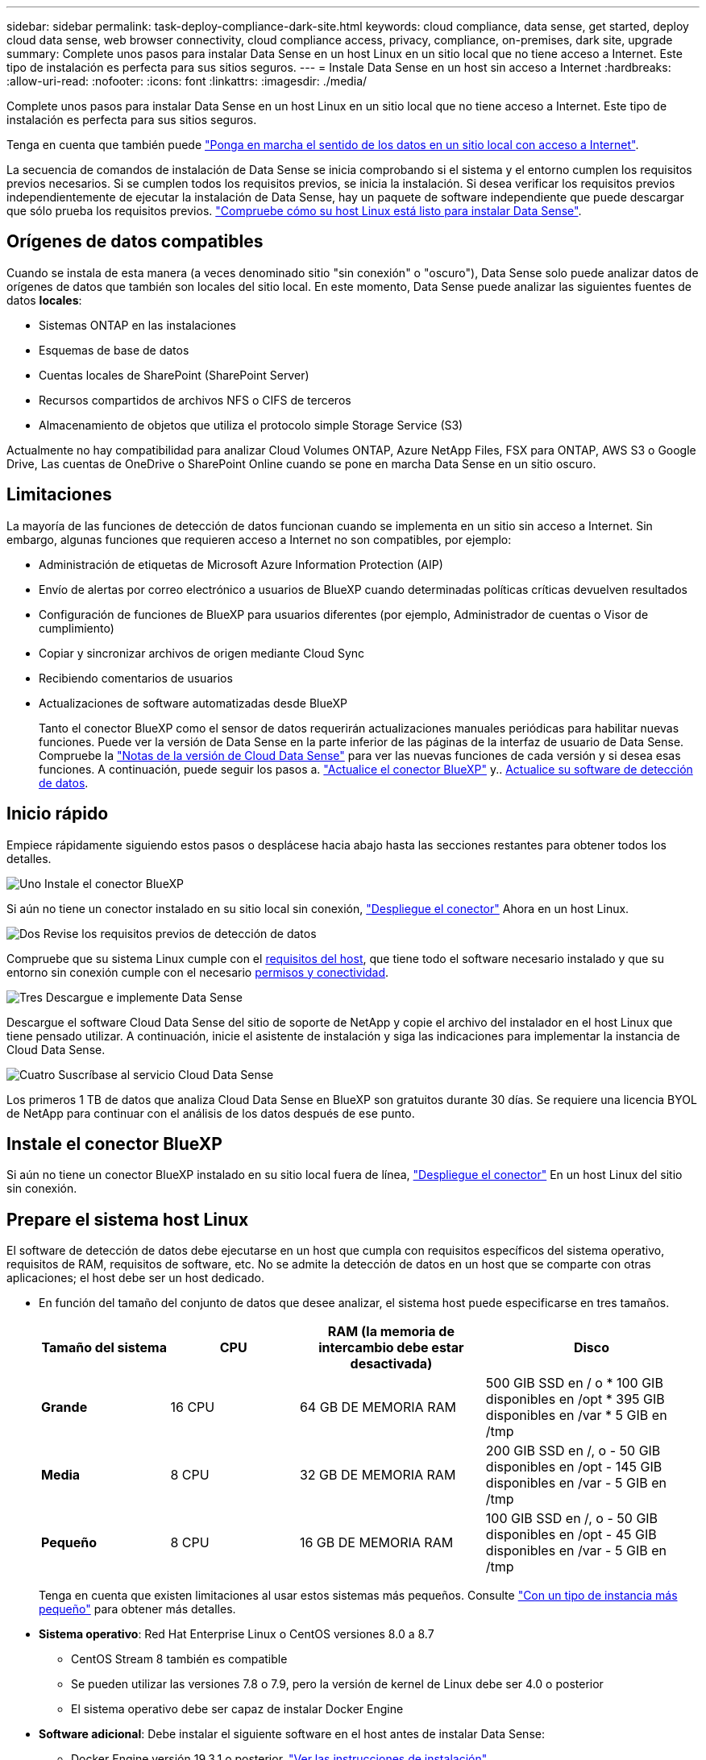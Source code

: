---
sidebar: sidebar 
permalink: task-deploy-compliance-dark-site.html 
keywords: cloud compliance, data sense, get started, deploy cloud data sense, web browser connectivity, cloud compliance access, privacy, compliance, on-premises, dark site, upgrade 
summary: Complete unos pasos para instalar Data Sense en un host Linux en un sitio local que no tiene acceso a Internet. Este tipo de instalación es perfecta para sus sitios seguros. 
---
= Instale Data Sense en un host sin acceso a Internet
:hardbreaks:
:allow-uri-read: 
:nofooter: 
:icons: font
:linkattrs: 
:imagesdir: ./media/


[role="lead"]
Complete unos pasos para instalar Data Sense en un host Linux en un sitio local que no tiene acceso a Internet. Este tipo de instalación es perfecta para sus sitios seguros.

Tenga en cuenta que también puede link:task-quick-start-connector-on-prem.html["Ponga en marcha el sentido de los datos en un sitio local con acceso a Internet"].

La secuencia de comandos de instalación de Data Sense se inicia comprobando si el sistema y el entorno cumplen los requisitos previos necesarios. Si se cumplen todos los requisitos previos, se inicia la instalación. Si desea verificar los requisitos previos independientemente de ejecutar la instalación de Data Sense, hay un paquete de software independiente que puede descargar que sólo prueba los requisitos previos. link:task-test-linux-system.html["Compruebe cómo su host Linux está listo para instalar Data Sense"].



== Orígenes de datos compatibles

Cuando se instala de esta manera (a veces denominado sitio "sin conexión" o "oscuro"), Data Sense solo puede analizar datos de orígenes de datos que también son locales del sitio local. En este momento, Data Sense puede analizar las siguientes fuentes de datos *locales*:

* Sistemas ONTAP en las instalaciones
* Esquemas de base de datos
* Cuentas locales de SharePoint (SharePoint Server)
* Recursos compartidos de archivos NFS o CIFS de terceros
* Almacenamiento de objetos que utiliza el protocolo simple Storage Service (S3)


Actualmente no hay compatibilidad para analizar Cloud Volumes ONTAP, Azure NetApp Files, FSX para ONTAP, AWS S3 o Google Drive, Las cuentas de OneDrive o SharePoint Online cuando se pone en marcha Data Sense en un sitio oscuro.



== Limitaciones

La mayoría de las funciones de detección de datos funcionan cuando se implementa en un sitio sin acceso a Internet. Sin embargo, algunas funciones que requieren acceso a Internet no son compatibles, por ejemplo:

* Administración de etiquetas de Microsoft Azure Information Protection (AIP)
* Envío de alertas por correo electrónico a usuarios de BlueXP cuando determinadas políticas críticas devuelven resultados
* Configuración de funciones de BlueXP para usuarios diferentes (por ejemplo, Administrador de cuentas o Visor de cumplimiento)
* Copiar y sincronizar archivos de origen mediante Cloud Sync
* Recibiendo comentarios de usuarios
* Actualizaciones de software automatizadas desde BlueXP
+
Tanto el conector BlueXP como el sensor de datos requerirán actualizaciones manuales periódicas para habilitar nuevas funciones. Puede ver la versión de Data Sense en la parte inferior de las páginas de la interfaz de usuario de Data Sense. Compruebe la link:whats-new.html["Notas de la versión de Cloud Data Sense"] para ver las nuevas funciones de cada versión y si desea esas funciones. A continuación, puede seguir los pasos a. https://docs.netapp.com/us-en/cloud-manager-setup-admin/task-managing-connectors.html#upgrade-the-connector-when-using-private-mode["Actualice el conector BlueXP"^] y.. <<Actualice el software de detección de datos,Actualice su software de detección de datos>>.





== Inicio rápido

Empiece rápidamente siguiendo estos pasos o desplácese hacia abajo hasta las secciones restantes para obtener todos los detalles.

.image:https://raw.githubusercontent.com/NetAppDocs/common/main/media/number-1.png["Uno"] Instale el conector BlueXP
[role="quick-margin-para"]
Si aún no tiene un conector instalado en su sitio local sin conexión, https://docs.netapp.com/us-en/cloud-manager-setup-admin/task-quick-start-private-mode.html["Despliegue el conector"^] Ahora en un host Linux.

.image:https://raw.githubusercontent.com/NetAppDocs/common/main/media/number-2.png["Dos"] Revise los requisitos previos de detección de datos
[role="quick-margin-para"]
Compruebe que su sistema Linux cumple con el <<Prepare el sistema host Linux,requisitos del host>>, que tiene todo el software necesario instalado y que su entorno sin conexión cumple con el necesario <<Verifique los requisitos previos de BlueXP y Data Sense,permisos y conectividad>>.

.image:https://raw.githubusercontent.com/NetAppDocs/common/main/media/number-3.png["Tres"] Descargue e implemente Data Sense
[role="quick-margin-para"]
Descargue el software Cloud Data Sense del sitio de soporte de NetApp y copie el archivo del instalador en el host Linux que tiene pensado utilizar. A continuación, inicie el asistente de instalación y siga las indicaciones para implementar la instancia de Cloud Data Sense.

.image:https://raw.githubusercontent.com/NetAppDocs/common/main/media/number-4.png["Cuatro"] Suscríbase al servicio Cloud Data Sense
[role="quick-margin-para"]
Los primeros 1 TB de datos que analiza Cloud Data Sense en BlueXP son gratuitos durante 30 días. Se requiere una licencia BYOL de NetApp para continuar con el análisis de los datos después de ese punto.



== Instale el conector BlueXP

Si aún no tiene un conector BlueXP instalado en su sitio local fuera de línea, https://docs.netapp.com/us-en/cloud-manager-setup-admin/task-quick-start-private-mode.html["Despliegue el conector"^] En un host Linux del sitio sin conexión.



== Prepare el sistema host Linux

El software de detección de datos debe ejecutarse en un host que cumpla con requisitos específicos del sistema operativo, requisitos de RAM, requisitos de software, etc. No se admite la detección de datos en un host que se comparte con otras aplicaciones; el host debe ser un host dedicado.

* En función del tamaño del conjunto de datos que desee analizar, el sistema host puede especificarse en tres tamaños.
+
[cols="18,18,26,30"]
|===
| Tamaño del sistema | CPU | RAM (la memoria de intercambio debe estar desactivada) | Disco 


 a| 
*Grande*
| 16 CPU | 64 GB DE MEMORIA RAM | 500 GIB SSD en / o * 100 GIB disponibles en /opt * 395 GIB disponibles en /var * 5 GIB en /tmp 


| *Media* | 8 CPU | 32 GB DE MEMORIA RAM | 200 GIB SSD en /, o - 50 GIB disponibles en /opt - 145 GIB disponibles en /var - 5 GIB en /tmp 


| *Pequeño* | 8 CPU | 16 GB DE MEMORIA RAM | 100 GIB SSD en /, o - 50 GIB disponibles en /opt - 45 GIB disponibles en /var - 5 GIB en /tmp 
|===
+
Tenga en cuenta que existen limitaciones al usar estos sistemas más pequeños. Consulte link:concept-cloud-compliance.html#using-a-smaller-instance-type["Con un tipo de instancia más pequeño"] para obtener más detalles.

* *Sistema operativo*: Red Hat Enterprise Linux o CentOS versiones 8.0 a 8.7
+
** CentOS Stream 8 también es compatible
** Se pueden utilizar las versiones 7.8 o 7.9, pero la versión de kernel de Linux debe ser 4.0 o posterior
** El sistema operativo debe ser capaz de instalar Docker Engine


* *Software adicional*: Debe instalar el siguiente software en el host antes de instalar Data Sense:
+
** Docker Engine versión 19.3.1 o posterior. https://docs.docker.com/engine/install/["Ver las instrucciones de instalación"^].
** Python 3 versión 3.6 o posterior. https://www.python.org/downloads/["Ver las instrucciones de instalación"^].


* * Consideraciones de Firewalld*: Si usted está planeando utilizar `firewalld`, Le recomendamos que lo habilite antes de instalar Data Sense. Ejecute los siguientes comandos para configurar `firewalld` Para que sea compatible con Data Sense:
+
....
firewall-cmd --permanent --add-service=http
firewall-cmd --permanent --add-service=https
firewall-cmd --permanent --add-port=80/tcp
firewall-cmd --permanent --add-port=8080/tcp
firewall-cmd --permanent --add-port=443/tcp
firewall-cmd --reload
....
+
Si activa `firewalld` Después de instalar Data Sense, debe reiniciar docker.




NOTE: La dirección IP del sistema host Data Sense no se puede cambiar tras la instalación.



== Verifique los requisitos previos de BlueXP y Data Sense

Revise los siguientes requisitos previos para asegurarse de que dispone de una configuración compatible antes de implementar Cloud Data Sense.

* Asegúrese de que Connector tiene permisos para implementar recursos y crear grupos de seguridad para la instancia de Cloud Data Sense. Puede encontrar los últimos permisos de BlueXP en https://docs.netapp.com/us-en/cloud-manager-setup-admin/reference-permissions.html["Las políticas proporcionadas por NetApp"^].
* Asegúrese de que puede mantener en funcionamiento Cloud Data Sense. La instancia de Cloud Data Sense tiene que seguir para poder analizar sus datos de forma continua.
* Garantice la conectividad del navegador web con Cloud Data Sense. Después de habilitar Cloud Data Sense, asegúrese de que los usuarios acceden a la interfaz BlueXP desde un host que tiene una conexión a la instancia de detección de datos.
+
La instancia de Data Sense utiliza una dirección IP privada para garantizar que los datos indexados no sean accesibles para otros. Como resultado, el navegador web que utiliza para acceder a BlueXP debe tener una conexión a esa dirección IP privada. Esta conexión puede provenir de un host que está dentro de la misma red que la instancia de Data Sense.





== Verifique que todos los puertos necesarios estén habilitados

Debe asegurarse de que todos los puertos necesarios estén abiertos para la comunicación entre el conector, detección de datos, Active Directory y sus orígenes de datos.

[cols="25,25,50"]
|===
| Tipo de conexión | Puertos | Descripción 


| Conector <> detección de datos | 8080 (TCP), 443 (TCP) y 80 | El grupo de seguridad del conector debe permitir el tráfico entrante y saliente a través del puerto 443 hacia y desde la instancia de detección de datos. Asegúrese de que el puerto 8080 está abierto para que pueda ver el progreso de la instalación en BlueXP. 


| Conector <> clúster ONTAP (NAS) | 443 (TCP)  a| 
BlueXP detecta los clústeres de ONTAP mediante HTTPS. Si utiliza directivas de firewall personalizadas, deben cumplir los siguientes requisitos:

* El host del conector debe permitir el acceso HTTPS de salida a través del puerto 443. Si el conector está en la nube, el grupo de seguridad predefinido permite todas las comunicaciones salientes.
* El clúster ONTAP debe permitir el acceso HTTPS de entrada a través del puerto 443. La política de firewall "mgmt" predeterminada permite el acceso HTTPS entrante desde todas las direcciones IP. Si ha modificado esta directiva predeterminada o si ha creado su propia directiva de firewall, debe asociar el protocolo HTTPS con esa directiva y habilitar el acceso desde el host de Connector.




| Detección de los datos <> clúster de ONTAP  a| 
* Para NFS: 111 (TCP\UDP) y 2049 (TCP\UDP)
* Para CIFS: 139 (TCP\UDP) y 445 (TCP\UDP)

 a| 
Data Sense necesita una conexión de red a cada subred de Cloud Volumes ONTAP o a cada sistema ONTAP en las instalaciones. Los grupos de seguridad para Cloud Volumes ONTAP deben permitir conexiones entrantes desde la instancia de detección de datos.

Asegúrese de que estos puertos estén abiertos a la instancia de Data Sense:

* Para NFS: 111 y 2049
* Para CIFS - 139 y 445


Las políticas de exportación de volúmenes NFS deben permitir el acceso desde la instancia de Data Sense.



| Sentido de los datos <> Active Directory | 389 (TCP Y UDP), 636 (TCP), 3268 (TCP) Y 3269 (TCP)  a| 
Debe tener un Active Directory ya configurado para los usuarios de su empresa. Además, Data Sense necesita credenciales de Active Directory para analizar volúmenes CIFS.

Debe tener la información de Active Directory:

* DNS Server IP Address o varias direcciones IP
* Nombre de usuario y contraseña para el servidor
* Nombre de dominio (nombre de Active Directory)
* Si utiliza o no un LDAP seguro (LDAPS)
* Puerto de servidor LDAP (normalmente 389 para LDAP y 636 para LDAP seguro)


|===
Si utiliza varios hosts de detección de datos para proporcionar potencia de procesamiento adicional para analizar sus fuentes de datos, tendrá que habilitar puertos y protocolos adicionales. link:task-deploy-compliance-dark-site.html#multi-host-installation-for-large-configurations["Consulte los requisitos de puerto adicionales"].



== Instale Data Sense en el host Linux en las instalaciones

En configuraciones típicas, instalará el software en un único sistema host. link:task-deploy-compliance-dark-site.html#single-host-installation-for-typical-configurations["Consulte estos pasos aquí"].

image:diagram_deploy_onprem_single_host_no_internet.png["Un diagrama que muestra la ubicación de los orígenes de datos que se pueden analizar cuando se utiliza una única instancia de detección de datos implementada en las instalaciones sin acceso a Internet."]

En configuraciones de gran tamaño en las que va a escanear petabytes de datos, puede incluir varios hosts para proporcionar una capacidad de procesamiento adicional. link:task-deploy-compliance-dark-site.html#multi-host-installation-for-large-configurations["Consulte estos pasos aquí"].

image:diagram_deploy_onprem_multi_host_no_internet.png["Un diagrama que muestra la ubicación de los orígenes de datos que se pueden analizar cuando se utilizan varias instancias de detección de datos implementadas en las instalaciones sin acceso a Internet."]



=== Instalación de un solo host para configuraciones típicas

Siga estos pasos al instalar el software Data Sense en un solo host local en un entorno sin conexión.

.Lo que necesitará
* Compruebe que su sistema Linux cumple con el <<Prepare el sistema host Linux,requisitos del host>>.
* Compruebe que ha instalado los dos paquetes de software de requisitos previos (Docker Engine y Python 3).
* Asegúrese de tener privilegios de usuario raíz en el sistema Linux.
* Compruebe que su entorno sin conexión cumple con las necesidades <<Verifique los requisitos previos de BlueXP y Data Sense,permisos y conectividad>>.


.Pasos
. En un sistema configurado en Internet, descargue el software Cloud Data Sense del https://mysupport.netapp.com/site/products/all/details/cloud-data-sense/downloads-tab/["Sitio de soporte de NetApp"^]. El archivo que debe seleccionar se llama *DataSense-offline-Bundle-<version>.tar.gz*.
. Copie el paquete de instalador en el host Linux que planea utilizar en el sitio oscuro.
. Descomprima el paquete del instalador en el equipo host; por ejemplo:
+
[source, cli]
----
tar -xzf DataSense-offline-bundle-v1.21.0.tar.gz
----
+
Esto extrae el software requerido y el archivo de instalación actual *cc_onprem_installer.tar.gz*.

. Descomprima el archivo de instalación en el equipo host; por ejemplo:
+
[source, cli]
----
tar -xzf cc_onprem_installer.tar.gz
----
. Inicie BlueXP y seleccione *Gobierno > Clasificación*.
. Haga clic en *Activar detección de datos*.
+
image:screenshot_cloud_compliance_deploy_start.png["Una captura de pantalla de cómo seleccionar el botón para activar Cloud Data Sense."]

. Haga clic en *desplegar* para iniciar la instalación en las instalaciones.
+
image:screenshot_cloud_compliance_deploy_darksite.png["Una captura de pantalla donde se selecciona el botón para poner en marcha Cloud Data Sense en las instalaciones."]

. Aparece el cuadro de diálogo _Deploy Data Sense on local_. Copie el comando proporcionado (por ejemplo: `sudo ./install.sh -a 12345 -c 27AG75 -t 2198qq --darksite`) y péguela en un archivo de texto para que pueda usarlo más tarde. A continuación, haga clic en *Cerrar* para descartar el cuadro de diálogo.
. En el equipo host, escriba el comando que copió y luego siga una serie de avisos, o bien puede proporcionar el comando completo incluyendo todos los parámetros necesarios como argumentos de línea de comandos.
+
Tenga en cuenta que el instalador realiza una comprobación previa para asegurarse de que el sistema y los requisitos de red están en su lugar para una instalación correcta.

+
[cols="50a,50"]
|===
| Introduzca los parámetros según se le solicite: | Introduzca el comando Full: 


 a| 
.. Pegue la información que ha copiado del paso 8:
`sudo ./install.sh -a <account_id> -c <agent_id> -t <token> --darksite`
.. Introduzca la dirección IP o el nombre de host del equipo host de Data Sense para que pueda accederse a él mediante la instancia de Connector.
.. Introduzca la dirección IP o el nombre de host de la máquina host de BlueXP Connector para que pueda accederse a ella mediante la instancia de detección de datos.

| También puede crear el comando completo por adelantado, proporcionando los parámetros de host necesarios:
`sudo ./install.sh -a <account_id> -c <agent_id> -t <token> --host <ds_host> --manager-host <cm_host> --no-proxy --darksite` 
|===
+
Valores de variable:

+
** _account_id_ = ID de cuenta de NetApp
** _Agent_id_ = ID del conector
** _token_ = token de usuario jwt
** _DS_host_ = dirección IP o nombre de host del sistema Data Sense Linux.
** _Cm_host_ = dirección IP o nombre de host del sistema BlueXP Connector.




.Resultado
El instalador de Data Sense instala paquetes, registra la instalación e instala Data Sense. La instalación puede tardar entre 10 y 20 minutos.

Si hay conectividad sobre el puerto 8080 entre el equipo host y la instancia de conector, verá el progreso de instalación en la ficha detección de datos de BlueXP.

.El futuro
En la página Configuration puede seleccionar el local link:task-getting-started-compliance.html["Clústeres de ONTAP en las instalaciones"] y.. link:task-scanning-databases.html["oracle"] que desea escanear.

También puede hacerlo link:task-licensing-datasense.html#use-a-cloud-data-sense-byol-license["Configure las licencias BYOL para Cloud Data Sense"] Desde la página de cartera digital en este momento. No se le cobrará hasta que finalice su prueba gratuita de 30 días.



=== Instalación de varios hosts para configuraciones grandes

En configuraciones de gran tamaño en las que va a escanear petabytes de datos, puede incluir varios hosts para proporcionar una capacidad de procesamiento adicional. Cuando se utilizan varios sistemas host, el sistema principal se denomina _Manager node_ y los sistemas adicionales que proporcionan potencia de procesamiento adicional se denominan _Scanner Nodes_.

Siga estos pasos cuando instale software Data Sense en varios hosts locales en un entorno sin conexión.

.Lo que necesitará
* Verifique que todos los sistemas Linux para los nodos Manager y Scanner se adapten al <<Prepare el sistema host Linux,requisitos del host>>.
* Compruebe que ha instalado los dos paquetes de software de requisitos previos (Docker Engine y Python 3).
* Asegúrese de tener privilegios de usuario raíz en los sistemas Linux.
* Compruebe que su entorno sin conexión cumple con las necesidades <<Verifique los requisitos previos de BlueXP y Data Sense,permisos y conectividad>>.
* Debe tener las direcciones IP de los hosts de nodos de escáner que desee utilizar.
* Deben habilitarse los siguientes puertos y protocolos en todos los hosts:
+
[cols="15,20,55"]
|===
| Puerto | Protocolos | Descripción 


| 2377 | TCP | Comunicaciones de gestión de clústeres 


| 7946 | TCP, UDP | Comunicación entre nodos 


| 4789 | UDP | Superpone el tráfico de red 


| 50 | ESP | Tráfico de red de superposición (ESP) IPsec cifrada 


| 111 | TCP, UDP | Servidor NFS para compartir archivos entre los hosts (necesario de cada nodo de escáner al nodo de administración) 


| 2049 | TCP, UDP | Servidor NFS para compartir archivos entre los hosts (necesario de cada nodo de escáner al nodo de administración) 
|===


.Pasos
. Siga los pasos 1 a 8 de la link:task-deploy-compliance-dark-site.html#single-host-installation-for-typical-configurations["Instalación de un solo host"] en el nodo de gestión.
. Como se muestra en el paso 9, cuando el instalador lo solicite, puede introducir los valores necesarios en una serie de peticiones o puede proporcionar los parámetros necesarios como argumentos de línea de comandos al instalador.
+
Además de las variables disponibles para una instalación de un solo host, se utiliza una nueva opción *-n <node_ip>* para especificar las direcciones IP de los nodos del escáner. Las IP de varios nodos están separadas por una coma.

+
Por ejemplo, este comando añade 3 nodos de escáner:
`sudo ./install.sh -a <account_id> -c <agent_id> -t <token> --host <ds_host> --manager-host <cm_host> *-n <node_ip1>,<node_ip2>,<node_ip3>* --no-proxy --darksite`

. Antes de que se complete la instalación del nodo de gestión, se mostrará un cuadro de diálogo con el comando de instalación necesario para los nodos del escáner. Copie el comando (por ejemplo: `sudo ./node_install.sh -m 10.11.12.13 -t ABCDEF-1-3u69m1-1s35212`) y guárdelo en un archivo de texto.
. En el host *cada nodo del escáner*:
+
.. Copie el archivo de instalación de Data Sense (*cc_onprem_installer.tar.gz*) en el equipo host.
.. Descomprima el archivo del instalador.
.. Pegue y ejecute el comando que copió en el paso 3.
+
Cuando la instalación finalice en todos los nodos de escáner y se han Unido al nodo de gestión, también se completa la instalación del nodo de gestión.





.Resultado
El instalador de Cloud Data Sense finaliza la instalación de los paquetes y registra la instalación. La instalación puede tardar entre 15 y 25 minutos.

.El futuro
En la página Configuration puede seleccionar el local link:task-getting-started-compliance.html["Clústeres de ONTAP en las instalaciones"] y local link:task-scanning-databases.html["oracle"] que desea escanear.

También puede hacerlo link:task-licensing-datasense.html#use-a-cloud-data-sense-byol-license["Configure las licencias BYOL para Cloud Data Sense"] Desde la página de cartera digital en este momento. No se le cobrará hasta que finalice su prueba gratuita de 30 días.



== Actualice el software de detección de datos

Dado que el software Data Sense se actualiza regularmente con las nuevas funciones, debe entrar en una rutina para comprobar si hay nuevas versiones periódicamente para asegurarse de que está utilizando el software y las funciones más recientes. Deberá actualizar el software Data Sense manualmente porque no hay conectividad a Internet para realizar la actualización automáticamente.

.Antes de empezar
* El software de detección de datos puede actualizarse una versión principal cada vez. Por ejemplo, si tiene instalada la versión 1.20.x, sólo podrá actualizar a 1.21.x. Si tiene varias versiones principales detrás, tendrá que actualizar el software varias veces.
* Compruebe que el software del conector en las instalaciones se ha actualizado a la versión más reciente disponible. https://docs.netapp.com/us-en/cloud-manager-setup-admin/task-managing-connectors.html#upgrade-the-connector-in-a-location-without-internet-access["Consulte los pasos de actualización del conector"^].


.Pasos
. En un sistema configurado en Internet, descargue el software Cloud Data Sense del https://mysupport.netapp.com/site/products/all/details/cloud-data-sense/downloads-tab/["Sitio de soporte de NetApp"^]. El archivo que debe seleccionar se llama *DataSense-offline-Bundle-<version>.tar.gz*.
. Copie el paquete de software en el host Linux en el que se instaló Data Sense en el sitio oscuro.
. Descomprima el paquete de software en el equipo host; por ejemplo:
+
[source, cli]
----
tar -xvf DataSense-offline-bundle-v1.21.0.tar.gz
----
+
Esto extrae el archivo de instalación *cc_onprem_installer.tar.gz*.

. Descomprima el archivo de instalación en el equipo host; por ejemplo:
+
[source, cli]
----
tar -xzf cc_onprem_installer.tar.gz
----
+
Esto extrae la secuencia de comandos de actualización *start_darksite_upgrade.sh* y cualquier software de terceros requerido.

. Ejecute el script de actualización en el equipo host, por ejemplo:
+
[source, cli]
----
start_darksite_upgrade.sh
----


.Resultado
El software Data Sense se actualiza en el host. La actualización puede tardar entre 5 y 10 minutos.

Tenga en cuenta que no es necesaria ninguna actualización en los nodos de escáner si ha implementado Data Sense en varios sistemas host para analizar configuraciones muy grandes.

Puede verificar que el software se ha actualizado comprobando la versión en la parte inferior de las páginas de la interfaz de usuario de detección de datos.
